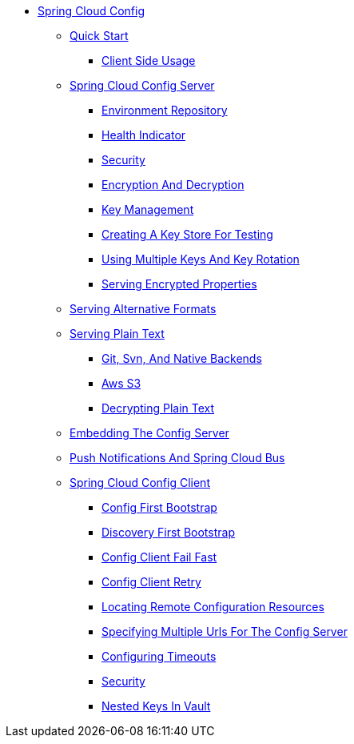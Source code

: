 * xref:spring-cloud-config.adoc[Spring Cloud Config]
** xref:quick-start/quick-start.adoc[Quick Start]
**** xref:quick-start/client-side-usage.adoc[Client Side Usage]
** xref:spring-cloud-config-server/spring-cloud-config-server.adoc[Spring Cloud Config Server]
*** xref:spring-cloud-config-server/environment-repository.adoc[Environment Repository]
*** xref:spring-cloud-config-server/health-indicator.adoc[Health Indicator]
*** xref:spring-cloud-config-server/security.adoc[Security]
*** xref:spring-cloud-config-server/encryption-and-decryption.adoc[Encryption And Decryption]
*** xref:spring-cloud-config-server/key-management.adoc[Key Management]
*** xref:spring-cloud-config-server/creating-a-key-store-for-testing.adoc[Creating A Key Store For Testing]
*** xref:spring-cloud-config-server/using-multiple-keys-and-key-rotation.adoc[Using Multiple Keys And Key Rotation]
*** xref:spring-cloud-config-server/serving-encrypted-properties.adoc[Serving Encrypted Properties]
** xref:serving-alternative-formats/serving-alternative-formats.adoc[Serving Alternative Formats]
** xref:serving-plain-text/serving-plain-text.adoc[Serving Plain Text]
*** xref:serving-plain-text/spring-cloud-config-serving-plain-text-git-svn-native-backends.adoc[Git, Svn, And Native Backends]
*** xref:serving-plain-text/spring-cloud-config-serving-plain-text-aws-s3.adoc[Aws S3]
*** xref:serving-plain-text/decrypting-plain-text.adoc[Decrypting Plain Text]
** xref:embedding-the-config-server/embedding-the-config-server.adoc[Embedding The Config Server]
** xref:push-notifications-and-spring-cloud-bus/push-notifications-and-spring-cloud-bus.adoc[Push Notifications And Spring Cloud Bus]
** xref:spring-cloud-config-client/spring-cloud-config-client.adoc[Spring Cloud Config Client]
*** xref:spring-cloud-config-client/config-first-bootstrap.adoc[Config First Bootstrap]
*** xref:spring-cloud-config-client/discovery-first-bootstrap.adoc[Discovery First Bootstrap]
*** xref:spring-cloud-config-client/config-client-fail-fast.adoc[Config Client Fail Fast]
*** xref:spring-cloud-config-client/config-client-retry.adoc[Config Client Retry]
*** xref:spring-cloud-config-client/locating-remote-configuration-resources.adoc[Locating Remote Configuration Resources]
*** xref:spring-cloud-config-client/specifying-multiple-urls-for-the-config-server.adoc[Specifying Multiple Urls For The Config Server]
*** xref:spring-cloud-config-client/configuring-timeouts.adoc[Configuring Timeouts]
*** xref:spring-cloud-config-client/security.adoc[Security]
*** xref:spring-cloud-config-client/nested-keys-in-vault.adoc[Nested Keys In Vault]